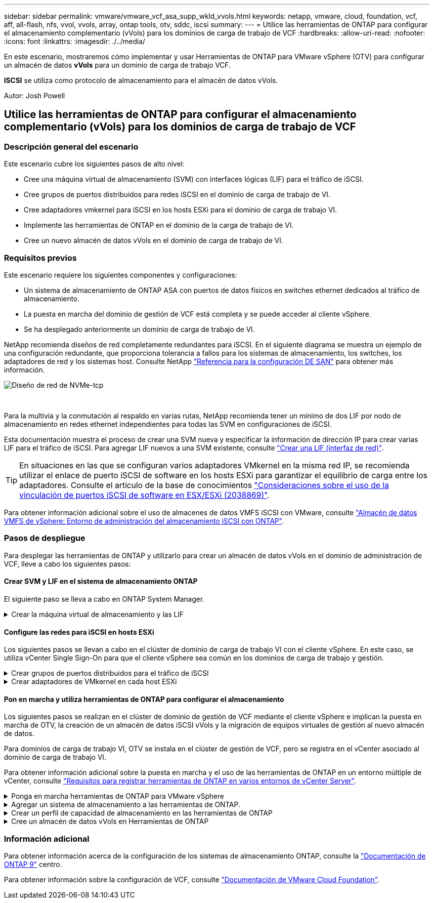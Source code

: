 ---
sidebar: sidebar 
permalink: vmware/vmware_vcf_asa_supp_wkld_vvols.html 
keywords: netapp, vmware, cloud, foundation, vcf, aff, all-flash, nfs, vvol, vvols, array, ontap tools, otv, sddc, iscsi 
summary:  
---
= Utilice las herramientas de ONTAP para configurar el almacenamiento complementario (vVols) para los dominios de carga de trabajo de VCF
:hardbreaks:
:allow-uri-read: 
:nofooter: 
:icons: font
:linkattrs: 
:imagesdir: ./../media/


[role="lead"]
En este escenario, mostraremos cómo implementar y usar Herramientas de ONTAP para VMware vSphere (OTV) para configurar un almacén de datos *vVols* para un dominio de carga de trabajo VCF.

*ISCSI* se utiliza como protocolo de almacenamiento para el almacén de datos vVols.

Autor: Josh Powell



== Utilice las herramientas de ONTAP para configurar el almacenamiento complementario (vVols) para los dominios de carga de trabajo de VCF



=== Descripción general del escenario

Este escenario cubre los siguientes pasos de alto nivel:

* Cree una máquina virtual de almacenamiento (SVM) con interfaces lógicas (LIF) para el tráfico de iSCSI.
* Cree grupos de puertos distribuidos para redes iSCSI en el dominio de carga de trabajo de VI.
* Cree adaptadores vmkernel para iSCSI en los hosts ESXi para el dominio de carga de trabajo VI.
* Implemente las herramientas de ONTAP en el dominio de la carga de trabajo de VI.
* Cree un nuevo almacén de datos vVols en el dominio de carga de trabajo de VI.




=== Requisitos previos

Este escenario requiere los siguientes componentes y configuraciones:

* Un sistema de almacenamiento de ONTAP ASA con puertos de datos físicos en switches ethernet dedicados al tráfico de almacenamiento.
* La puesta en marcha del dominio de gestión de VCF está completa y se puede acceder al cliente vSphere.
* Se ha desplegado anteriormente un dominio de carga de trabajo de VI.


NetApp recomienda diseños de red completamente redundantes para iSCSI. En el siguiente diagrama se muestra un ejemplo de una configuración redundante, que proporciona tolerancia a fallos para los sistemas de almacenamiento, los switches, los adaptadores de red y los sistemas host. Consulte NetApp link:https://docs.netapp.com/us-en/ontap/san-config/index.html["Referencia para la configuración DE SAN"] para obtener más información.

image::vmware-vcf-asa-image74.png[Diseño de red de NVMe-tcp]

{nbsp}

Para la multivía y la conmutación al respaldo en varias rutas, NetApp recomienda tener un mínimo de dos LIF por nodo de almacenamiento en redes ethernet independientes para todas las SVM en configuraciones de iSCSI.

Esta documentación muestra el proceso de crear una SVM nueva y especificar la información de dirección IP para crear varias LIF para el tráfico de iSCSI. Para agregar LIF nuevos a una SVM existente, consulte link:https://docs.netapp.com/us-en/ontap/networking/create_a_lif.html["Crear una LIF (interfaz de red)"].


TIP: En situaciones en las que se configuran varios adaptadores VMkernel en la misma red IP, se recomienda utilizar el enlace de puerto iSCSI de software en los hosts ESXi para garantizar el equilibrio de carga entre los adaptadores. Consulte el artículo de la base de conocimientos link:https://kb.vmware.com/s/article/2038869["Consideraciones sobre el uso de la vinculación de puertos iSCSI de software en ESX/ESXi (2038869)"].

Para obtener información adicional sobre el uso de almacenes de datos VMFS iSCSI con VMware, consulte link:vsphere_ontap_auto_block_iscsi.html["Almacén de datos VMFS de vSphere: Entorno de administración del almacenamiento iSCSI con ONTAP"].



=== Pasos de despliegue

Para desplegar las herramientas de ONTAP y utilizarlo para crear un almacén de datos vVols en el dominio de administración de VCF, lleve a cabo los siguientes pasos:



==== Crear SVM y LIF en el sistema de almacenamiento ONTAP

El siguiente paso se lleva a cabo en ONTAP System Manager.

.Crear la máquina virtual de almacenamiento y las LIF
[%collapsible]
====
Complete los siguientes pasos para crear una SVM junto con varios LIF para el tráfico de iSCSI.

. Desde el Administrador del sistema de ONTAP navegue hasta *VM de almacenamiento* en el menú de la izquierda y haga clic en *+ Agregar* para comenzar.
+
image::vmware-vcf-asa-image01.png[Haga clic en +Add para comenzar a crear SVM]

+
{nbsp}

. En el asistente de *Add Storage VM*, proporcione un *Name* para la SVM, seleccione *IP Space* y, a continuación, en *Access Protocol*, haga clic en la pestaña *iSCSI* y marque la casilla *Enable iSCSI*.
+
image::vmware-vcf-asa-image02.png[Asistente Add storage VM: Habilitar iSCSI]

+
{nbsp}

. En la sección *Interfaz de red*, rellena la *Dirección IP*, *Máscara de subred* y *Dominio de difusión y puerto* para la primera LIF. En el caso de LIF posteriores, la casilla de verificación puede estar activada para utilizar una configuración común en todas las LIF restantes o utilizar una configuración independiente.
+

NOTE: Para la multivía y la conmutación al respaldo en varias rutas, NetApp recomienda tener un mínimo de dos LIF por nodo de almacenamiento en redes Ethernet independientes para todas las SVM en configuraciones de iSCSI.

+
image::vmware-vcf-asa-image03.png[Rellene la información de red para las LIF]

+
{nbsp}

. Elija si desea activar la cuenta de administración de Storage VM (para entornos multi-tenancy) y haga clic en *Guardar* para crear la SVM.
+
image::vmware-vcf-asa-image04.png[Habilite la cuenta de SVM y Finalizar]



====


==== Configure las redes para iSCSI en hosts ESXi

Los siguientes pasos se llevan a cabo en el clúster de dominio de carga de trabajo VI con el cliente vSphere. En este caso, se utiliza vCenter Single Sign-On para que el cliente vSphere sea común en los dominios de carga de trabajo y gestión.

.Crear grupos de puertos distribuidos para el tráfico de iSCSI
[%collapsible]
====
Complete lo siguiente para crear un nuevo grupo de puertos distribuidos para cada red iSCSI:

. En el cliente vSphere , desplácese hasta *Inventory > Networking* para el dominio de la carga de trabajo. Navegue hasta el conmutador distribuido existente y elija la acción para crear *Nuevo grupo de puertos distribuidos...*.
+
image::vmware-vcf-asa-image22.png[Seleccione para crear un nuevo grupo de puertos]

+
{nbsp}

. En el asistente de *New Distributed Port Group*, introduzca un nombre para el nuevo grupo de puertos y haga clic en *Next* para continuar.
. En la página *Configure settings*, complete todos los ajustes. Si se utilizan VLAN, asegúrese de proporcionar el identificador de VLAN correcto. Haga clic en *Siguiente* para continuar.
+
image::vmware-vcf-asa-image23.png[Rellene el ID de VLAN]

+
{nbsp}

. En la página *Listo para completar*, revise los cambios y haga clic en *Finalizar* para crear el nuevo grupo de puertos distribuidos.
. Repita este proceso para crear un grupo de puertos distribuidos para la segunda red iSCSI que se esté utilizando y asegúrese de que ha introducido el *VLAN ID* correcto.
. Una vez que ambos grupos de puertos han sido creados, navegue al primer grupo de puertos y seleccione la acción para *Editar configuración...*.
+
image::vmware-vcf-asa-image24.png[DPG - editar configuración]

+
{nbsp}

. En la página *Distributed Port Group - Edit Settings*, navega a *Teaming and failover* en el menú de la izquierda y haz clic en *uplink2* para moverlo hacia abajo a *Uplinks sin usar*.
+
image::vmware-vcf-asa-image25.png[mueva uplink2 a unused]

. Repita este paso para el segundo grupo de puertos iSCSI. Sin embargo, esta vez mueva *uplink1* hacia abajo a *Uplinks sin usar*.
+
image::vmware-vcf-asa-image26.png[mueva uplink1 a unused]



====
.Crear adaptadores de VMkernel en cada host ESXi
[%collapsible]
====
Repita este proceso en cada host ESXi del dominio de la carga de trabajo.

. En el cliente de vSphere, desplácese hasta uno de los hosts ESXi en el inventario de dominio de la carga de trabajo. En la pestaña *Configure*, seleccione *VMkernel adapter* y haga clic en *Add Networking...* para comenzar.
+
image::vmware-vcf-asa-image30.png[Inicie el asistente para agregar redes]

+
{nbsp}

. En la ventana *Seleccionar tipo de conexión*, elija *Adaptador de red VMkernel* y haga clic en *Siguiente* para continuar.
+
image::vmware-vcf-asa-image08.png[Seleccione VMkernel Network Adapter]

+
{nbsp}

. En la página *Seleccionar dispositivo de destino*, elija uno de los grupos de puertos distribuidos para iSCSI que se crearon anteriormente.
+
image::vmware-vcf-asa-image31.png[Seleccione el grupo de puertos de destino]

+
{nbsp}

. En la página *Propiedades del puerto*, mantenga los valores predeterminados y haga clic en *Siguiente* para continuar.
+
image::vmware-vcf-asa-image32.png[Propiedades del puerto VMkernel]

+
{nbsp}

. En la página *IPv4 settings*, rellena la *IP address*, *Subnet mask* y proporciona una nueva dirección IP de Gateway (solo si es necesario). Haga clic en *Siguiente* para continuar.
+
image::vmware-vcf-asa-image33.png[Configuración de VMkernel IPv4]

+
{nbsp}

. Revise sus selecciones en la página *Listo para completar* y haga clic en *Finalizar* para crear el adaptador VMkernel.
+
image::vmware-vcf-asa-image34.png[Revise las selecciones de VMkernel]

+
{nbsp}

. Repita este proceso para crear un adaptador de VMkernel para la segunda red iSCSI.


====


==== Pon en marcha y utiliza herramientas de ONTAP para configurar el almacenamiento

Los siguientes pasos se realizan en el clúster de dominio de gestión de VCF mediante el cliente vSphere e implican la puesta en marcha de OTV, la creación de un almacén de datos iSCSI vVols y la migración de equipos virtuales de gestión al nuevo almacén de datos.

Para dominios de carga de trabajo VI, OTV se instala en el clúster de gestión de VCF, pero se registra en el vCenter asociado al dominio de carga de trabajo VI.

Para obtener información adicional sobre la puesta en marcha y el uso de las herramientas de ONTAP en un entorno múltiple de vCenter, consulte link:https://docs.netapp.com/us-en/ontap-tools-vmware-vsphere/configure/concept_requirements_for_registering_vsc_in_multiple_vcenter_servers_environment.html["Requisitos para registrar herramientas de ONTAP en varios entornos de vCenter Server"].

.Ponga en marcha herramientas de ONTAP para VMware vSphere
[%collapsible]
====
Las herramientas de ONTAP para VMware vSphere (OTV) se ponen en marcha como dispositivo de máquina virtual y proporcionan una interfaz de usuario integrada de vCenter para gestionar el almacenamiento de ONTAP.

Complete lo siguiente para poner en marcha herramientas de ONTAP para VMware vSphere:

. Obtenga la imagen OVA de las herramientas de ONTAP de la link:https://mysupport.netapp.com/site/products/all/details/otv/downloads-tab["Sitio de soporte de NetApp"] y descárguelo a una carpeta local.
. Inicie sesión en el dispositivo vCenter para el dominio de gestión de VCF.
. Desde la interfaz del dispositivo vCenter, haga clic con el botón derecho en el clúster de administración y seleccione *Implementar plantilla OVF…*
+
image::vmware-vcf-aff-image21.png[Desplegar Plantilla OVF...]

+
{nbsp}

. En el asistente de *Desplegar plantilla OVF* haga clic en el botón de opción *Archivo local* y seleccione el archivo OVA de herramientas ONTAP descargado en el paso anterior.
+
image::vmware-vcf-aff-image22.png[Seleccione el archivo OVA]

+
{nbsp}

. En los pasos 2 a 5 del asistente, seleccione un nombre y una carpeta para la máquina virtual, seleccione el recurso de computación, revise los detalles y acepte el acuerdo de licencia.
. Para la ubicación de almacenamiento de los archivos de configuración y disco, seleccione el almacén de datos vSAN del clúster de dominio de gestión de VCF.
+
image::vmware-vcf-aff-image23.png[Seleccione el archivo OVA]

+
{nbsp}

. En la página Seleccionar red, seleccione la red que se utiliza para el tráfico de gestión.
+
image::vmware-vcf-aff-image24.png[Seleccione RED]

+
{nbsp}

. En la página Personalizar plantilla, rellene toda la información necesaria:
+
** Contraseña que se utilizará para el acceso administrativo a OTV.
** Dirección IP del servidor NTP.
** Contraseña de la cuenta de mantenimiento de OTV.
** Contraseña de OTV Derby DB.
** No marque la casilla para *Enable VMware Cloud Foundation (VCF)*. El modo VCF no es necesario para implementar almacenamiento complementario.
** FQDN o dirección IP del dispositivo vCenter para el *VI Workload Domain*
** Credenciales para el dispositivo vCenter del *VI Workload Domain*
** Proporcione los campos de propiedades de red necesarios.
+
Haga clic en *Siguiente* para continuar.

+
image::vmware-vcf-aff-image25.png[Personalizar plantilla OTV 1]

+
image::vmware-vcf-asa-image35.png[Personalizar plantilla OTV 2]

+
{nbsp}



. Revise toda la información en la página Listo para completar y haga clic en Finalizar para comenzar a desplegar el dispositivo OTV.


====
.Agregar un sistema de almacenamiento a las herramientas de ONTAP.
[%collapsible]
====
. Acceda a herramientas de NetApp ONTAP seleccionándolo en el menú principal del vSphere Client.
+
image::vmware-asa-image6.png[Herramientas de NetApp ONTAP]

+
{nbsp}

. En el menú desplegable *INSTANCE* de la interfaz de la herramienta ONTAP, seleccione la instancia OTV asociada al dominio de carga de trabajo que se va a gestionar.
+
image::vmware-vcf-asa-image36.png[Seleccione Instancia de OTV]

+
{nbsp}

. En Herramientas de ONTAP seleccione *Sistemas de almacenamiento* en el menú de la izquierda y luego presione *Añadir*.
+
image::vmware-vcf-asa-image37.png[Añada sistema de almacenamiento]

+
{nbsp}

. Rellene la dirección IP, las credenciales del sistema de almacenamiento y el número de puerto. Haga clic en *Add* para iniciar el proceso de descubrimiento.
+

NOTE: VVol requiere credenciales del clúster de ONTAP en lugar de credenciales de SVM. Para obtener más información, consulte https://docs.netapp.com/us-en/ontap-tools-vmware-vsphere/configure/task_add_storage_systems.html["Añadir sistemas de almacenamiento"] En la documentación de Herramientas de ONTAP.

+
image::vmware-vcf-asa-image38.png[Proporcione las credenciales del sistema de almacenamiento]



====
.Crear un perfil de capacidad de almacenamiento en las herramientas de ONTAP
[%collapsible]
====
Los perfiles de funcionalidad de almacenamiento describen las funciones de una cabina de almacenamiento o un sistema de almacenamiento. Incluyen definiciones de calidad de servicio y se utilizan para seleccionar sistemas de almacenamiento que cumplan con los parámetros definidos en el perfil. Se puede utilizar uno de los perfiles proporcionados o se pueden crear otros nuevos.

Para crear un perfil de funcionalidad del almacenamiento en las herramientas de ONTAP, complete los siguientes pasos:

. En Herramientas de ONTAP seleccione *Perfil de capacidad de almacenamiento* en el menú de la izquierda y luego presione *Crear*.
+
image::vmware-vcf-asa-image39.png[Perfil de funcionalidad de almacenamiento]

. En el asistente de *Crear perfil de capacidad de almacenamiento*, proporcione un nombre y una descripción del perfil y haga clic en *Siguiente*.
+
image::vmware-asa-image10.png[Agregar nombre para SCP]

. Seleccione el tipo de plataforma y especifique que el sistema de almacenamiento debe ser una cabina SAN All-Flash establecida en *asimétrica* en false.
+
image::vmware-asa-image11.png[Platorm para SCP]

. A continuación, seleccione la opción de protocolo o * cualquiera * para permitir todos los protocolos posibles. Haga clic en *Siguiente* para continuar.
+
image::vmware-asa-image12.png[Protocolo para SCP]

. La página *PERFORMANCE* permite establecer la calidad del servicio en forma de IOPS mínima y máxima permitida.
+
image::vmware-asa-image13.png[QoS para SCP]

. Complete la página *atributos de almacenamiento* seleccionando eficiencia de almacenamiento, reserva de espacio, cifrado y cualquier política de organización en niveles según sea necesario.
+
image::vmware-asa-image14.png[Atributos para SCP]

. Por último, revise el resumen y haga clic en Finalizar para crear el perfil.
+
image::vmware-vcf-asa-image40.png[Resumen para SCP]



====
.Cree un almacén de datos vVols en Herramientas de ONTAP
[%collapsible]
====
Para crear un almacén de datos vVols en Herramientas de ONTAP, lleve a cabo los siguientes pasos:

. En Herramientas de ONTAP seleccione *Descripción general* y en la pestaña *Introducción* haga clic en *Provisión* para iniciar el asistente.
+
image::vmware-vcf-asa-image41.png[Aprovisionar el almacén de datos]

. En la página *General* del asistente New Datastore, seleccione el centro de datos de vSphere o el destino del clúster. Seleccione *vVols* como tipo de almacén de datos, rellene un nombre para el almacén de datos y seleccione *iSCSi* como protocolo. Haga clic en *Siguiente* para continuar.
+
image::vmware-vcf-asa-image42.png[General]

. En la página *Sistema de almacenamiento*, seleccione el perfil de capacidad de almacenamiento, el sistema de almacenamiento y SVM. Haga clic en *Siguiente* para continuar.
+
image::vmware-vcf-asa-image43.png[Sistema de almacenamiento]

. En la página *Atributos de almacenamiento*, seleccione crear un nuevo volumen para el almacén de datos y completar los atributos de almacenamiento del volumen que se va a crear. Haga clic en *Agregar* para crear el volumen y luego en *Siguiente* para continuar.
+
image::vmware-vcf-asa-image44.png[Los atributos del almacenamiento]

. Por último, revise el resumen y haga clic en *Finish* para iniciar el proceso de creación del almacén de datos de VVol.
+
image::vmware-vcf-asa-image45.png[Resumen]



====


=== Información adicional

Para obtener información acerca de la configuración de los sistemas de almacenamiento ONTAP, consulte la link:https://docs.netapp.com/us-en/ontap["Documentación de ONTAP 9"] centro.

Para obtener información sobre la configuración de VCF, consulte link:https://docs.vmware.com/en/VMware-Cloud-Foundation/index.html["Documentación de VMware Cloud Foundation"].
